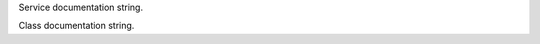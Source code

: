 .. default-domain:: csharp
.. highlight:: csharp

.. namespace:: KRPC.Client.Services.TestService


.. class:: TestService

   Service documentation string.

   .. method:: string AddMultipleValues(float x, int y, long z)



      :parameters:





      :Game Scenes: All

   .. method:: System.Collections.Generic.IList<TestClass> AddToObjectList(System.Collections.Generic.IList<TestClass> l, string value)



      :parameters:




      :Game Scenes: All

   .. method:: int BlockingProcedure(int n, int sum = 0)



      :parameters:




      :Game Scenes: All

   .. method:: string BoolToString(bool value)



      :parameters:



      :Game Scenes: All

   .. method:: string BytesToHexString(byte[] value)



      :parameters:



      :Game Scenes: All

   .. method:: int Counter(string id = "", int divisor = 1)



      :parameters:




      :Game Scenes: All

   .. method:: TestClass CreateTestObject(string value)



      :parameters:



      :Game Scenes: All

   .. method:: System.Collections.Generic.IDictionary<int,bool> DictionaryDefault(System.Collections.Generic.IDictionary<int,bool> x = { 1: false, 2: true })



      :parameters:



      :Game Scenes: All

   .. method:: string DoubleToString(double value)



      :parameters:



      :Game Scenes: All

   .. method:: TestClass EchoTestObject(TestClass value)



      :parameters:



      :Game Scenes: All

   .. method:: TestEnum EnumDefaultArg(TestEnum x = 2)



      :parameters:



      :Game Scenes: All

   .. method:: TestEnum EnumEcho(TestEnum x)



      :parameters:



      :Game Scenes: All

   .. method:: TestEnum EnumReturn()




      :Game Scenes: All

   .. method:: string FloatToString(float value)

      Procedure documentation string.

      :parameters:



      :Game Scenes: All

   .. method:: System.Collections.Generic.IDictionary<string,int> IncrementDictionary(System.Collections.Generic.IDictionary<string,int> d)



      :parameters:



      :Game Scenes: All

   .. method:: System.Collections.Generic.IList<int> IncrementList(System.Collections.Generic.IList<int> l)



      :parameters:



      :Game Scenes: All

   .. method:: System.Collections.Generic.IDictionary<string,System.Collections.Generic.IList<int>> IncrementNestedCollection(System.Collections.Generic.IDictionary<string,System.Collections.Generic.IList<int>> d)



      :parameters:



      :Game Scenes: All

   .. method:: System.Collections.Generic.ISet<int> IncrementSet(System.Collections.Generic.ISet<int> h)



      :parameters:



      :Game Scenes: All

   .. method:: System.Tuple<int,long> IncrementTuple(System.Tuple<int,long> t)



      :parameters:



      :Game Scenes: All

   .. method:: string Int32ToString(int value)



      :parameters:



      :Game Scenes: All

   .. method:: string Int64ToString(long value)



      :parameters:



      :Game Scenes: All

   .. method:: System.Collections.Generic.IList<int> ListDefault(System.Collections.Generic.IList<int> x = { 1, 2, 3 })



      :parameters:



      :Game Scenes: All

   .. property:: TestClass ObjectProperty { get; set; }



      :Game Scenes: All

   .. method:: KRPC.Schema.KRPC.Event OnTimer(uint milliseconds, uint repeats = 1)



      :parameters:




      :Game Scenes: All

   .. method:: KRPC.Schema.KRPC.Event OnTimerUsingLambda(uint milliseconds)



      :parameters:



      :Game Scenes: All

   .. method:: string OptionalArguments(string x, string y = "foo", string z = "bar", TestClass obj = null)



      :parameters:






      :Game Scenes: All

   .. method:: void ResetCustomExceptionLater()




      :Game Scenes: All

   .. method:: void ResetInvalidOperationExceptionLater()




      :Game Scenes: All

   .. method:: TestClass ReturnNullWhenNotAllowed()




      :Game Scenes: All

   .. method:: System.Collections.Generic.ISet<int> SetDefault(System.Collections.Generic.ISet<int> x = { 1, 2, 3 })



      :parameters:



      :Game Scenes: All

   .. property:: string StringProperty { get; set; }

      Property documentation string.

      :Game Scenes: All

   .. property:: string StringPropertyPrivateGet { set; }



      :Game Scenes: All

   .. property:: string StringPropertyPrivateSet { get; }



      :Game Scenes: All

   .. method:: int StringToInt32(string value)



      :parameters:



      :Game Scenes: All

   .. method:: int ThrowArgumentException()




      :Game Scenes: All

   .. method:: int ThrowArgumentNullException(string foo)



      :parameters:



      :Game Scenes: All

   .. method:: int ThrowArgumentOutOfRangeException(int foo)



      :parameters:



      :Game Scenes: All

   .. method:: int ThrowCustomException()




      :Game Scenes: All

   .. method:: int ThrowCustomExceptionLater()




      :Game Scenes: All

   .. method:: int ThrowInvalidOperationException()




      :Game Scenes: All

   .. method:: int ThrowInvalidOperationExceptionLater()




      :Game Scenes: All

   .. method:: System.Tuple<int,bool> TupleDefault(System.Tuple<int,bool> x = { 1, false })



      :parameters:



      :Game Scenes: All



.. class:: TestClass

   Class documentation string.

   .. method:: string FloatToString(float x)



      :parameters:



      :Game Scenes: All

   .. method:: string GetValue()

      Method documentation string.


      :Game Scenes: All

   .. property:: int IntProperty { get; set; }

      Property documentation string.

      :Game Scenes: All

   .. property:: TestClass ObjectProperty { get; set; }



      :Game Scenes: All

   .. method:: string ObjectToString(TestClass other)



      :parameters:



      :Game Scenes: All

   .. method:: string OptionalArguments(string x, string y = "foo", string z = "bar", TestClass obj = null)



      :parameters:






      :Game Scenes: All

   .. method:: static string StaticMethod(IConnection connection, string a = "", string b = "")



      :parameters:




      :Game Scenes: All

   .. property:: string StringPropertyPrivateGet { set; }



      :Game Scenes: All

   .. property:: string StringPropertyPrivateSet { get; }



      :Game Scenes: All



.. enum:: TestEnum

   Enum documentation string.


   .. value:: ValueA

      Enum ValueA documentation string.


   .. value:: ValueB

      Enum ValueB documentation string.


   .. value:: ValueC

      Enum ValueC documentation string.



.. class:: CustomException
